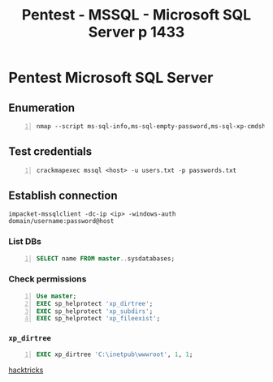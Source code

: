 :PROPERTIES:
:ID:       f4197277-0e6c-483c-9a5b-b15d54c881ce
:END:
#+title: Pentest - MSSQL - Microsoft SQL Server p 1433
#+filetags: :sql:pentest:
#+hugo_base_dir:../


* Pentest Microsoft SQL Server
** Enumeration
#+begin_src shell -n :exports both :results output verbatim :tangle file
nmap --script ms-sql-info,ms-sql-empty-password,ms-sql-xp-cmdshell,ms-sql-config,ms-sql-ntlm-info,ms-sql-tables,ms-sql-hasdbaccess,ms-sql-dac,ms-sql-dump-hashes --script-args mssql.instance-port=1433,mssql.username=sa,mssql.password=,mssql.instance-name=MSSQLSERVER -sV -p 1433 <IP>
#+end_src
** Test credentials
#+begin_src shell -n
crackmapexec mssql <host> -u users.txt -p passwords.txt
#+end_src
** Establish connection
#+begin_src shell
impacket-mssqlclient -dc-ip <ip> -windows-auth domain/username:password@host
#+end_src
*** List DBs
#+begin_src sql -n
SELECT name FROM master..sysdatabases;
#+end_src
*** Check permissions
#+begin_src sql -n
Use master;
EXEC sp_helprotect 'xp_dirtree';
EXEC sp_helprotect 'xp_subdirs';
EXEC sp_helprotect 'xp_fileexist';
#+end_src
*** ~xp_dirtree~
#+begin_src sql -n
EXEC xp_dirtree 'C:\inetpub\wwwroot', 1, 1;
#+end_src











[[https://book.hacktricks.xyz/network-services-pentesting/pentesting-mssql-microsoft-sql-server][hacktricks]]
